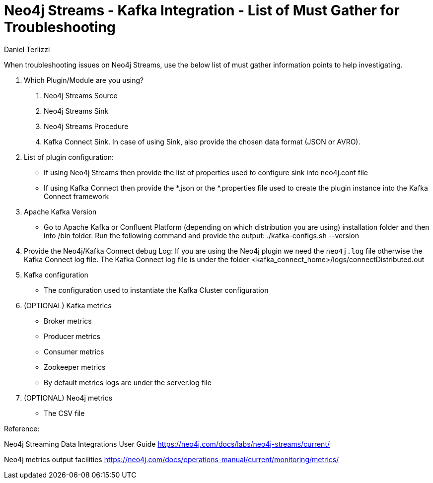 = Neo4j Streams - Kafka Integration - List of Must Gather for Troubleshooting
:slug: neo4j-streams-kafka-integration-list-of-mustgather-for-troubleshooting
:author: Daniel Terlizzi
:neo4j-versions: 3.5, 3.4
:tags: troubleshooting
:public:
:category: operations

When troubleshooting issues on Neo4j Streams, use the below list of must gather information points to help investigating.

1. Which Plugin/Module are you using?
  a. Neo4j Streams Source
  b. Neo4j Streams Sink
  c. Neo4j Streams Procedure
  d. Kafka Connect Sink. In case of using Sink, also provide the chosen data format (JSON or AVRO).

2. List of plugin configuration:
    - If using Neo4j Streams then provide the list of properties used to configure sink into neo4j.conf file
    - If using Kafka Connect then provide the *.json or the *.properties file used to create the plugin instance into the Kafka Connect framework
    
3. Apache Kafka Version
    - Go to Apache Kafka or Confluent Platform (depending on which distribution you are using) installation folder and then into /bin folder. Run the following command and provide the output: ./kafka-configs.sh --version
      
4. Provide the Neo4j/Kafka Connect debug Log: If you are using the Neo4j plugin we need the `neo4j.log` file otherwise the Kafka Connect log file. The Kafka Connect log file is under the folder <kafka_connect_home>/logs/connectDistributed.out
   
5. Kafka configuration
    - The configuration used to instantiate the Kafka Cluster configuration
    
6. (OPTIONAL) Kafka metrics
    - Broker metrics
    - Producer metrics
    - Consumer metrics
    - Zookeeper metrics
    - By default metrics logs are under the server.log file
    
7. (OPTIONAL) Neo4j metrics
    - The CSV file



Reference:

Neo4j Streaming Data Integrations User Guide
https://neo4j.com/docs/labs/neo4j-streams/current/

Neo4j metrics output facilities
https://neo4j.com/docs/operations-manual/current/monitoring/metrics/
